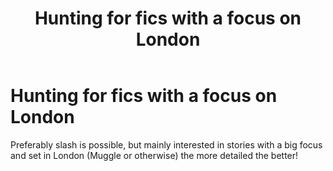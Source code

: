 #+TITLE: Hunting for fics with a focus on London

* Hunting for fics with a focus on London
:PROPERTIES:
:Score: 2
:DateUnix: 1527264325.0
:DateShort: 2018-May-25
:FlairText: Request
:END:
Preferably slash is possible, but mainly interested in stories with a big focus and set in London (Muggle or otherwise) the more detailed the better!

